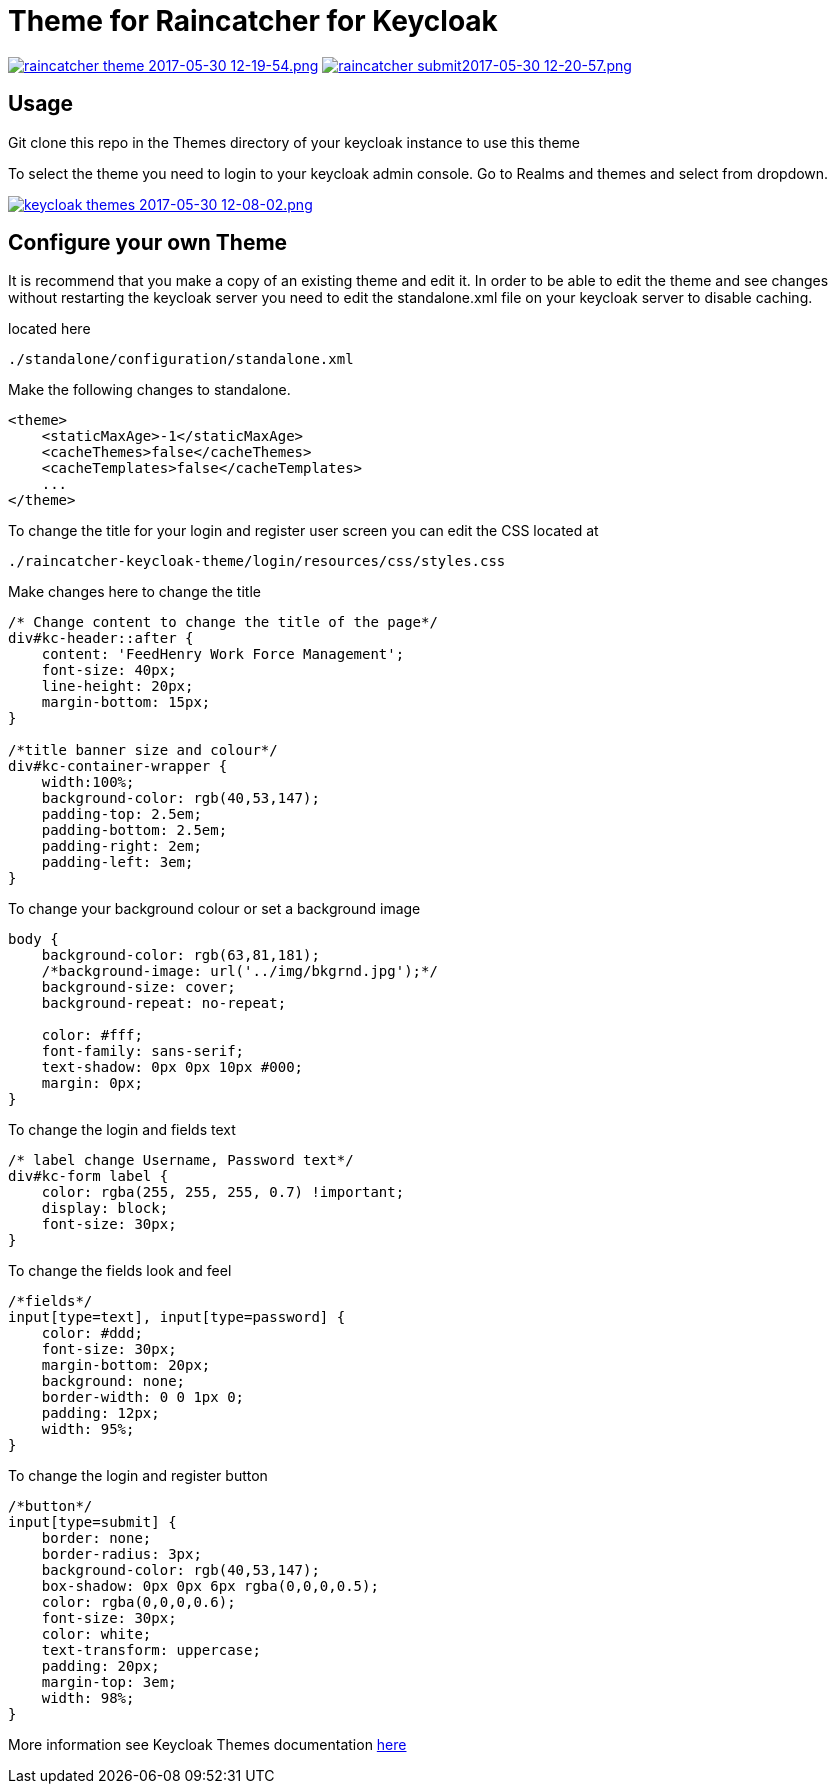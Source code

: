 [[theme-for-raincatcher-for-keycloak]]
= Theme for Raincatcher for Keycloak

https://postimg.org/image/6z3kxuybj/[image:https://s11.postimg.org/kg0jgq8n7/raincatcher_theme_2017-05-30_12-19-54.png[raincatcher
theme 2017-05-30 12-19-54.png]]
https://postimg.org/image/5xey2irtj/[image:https://s23.postimg.org/ic1q2ujbv/raincatcher_submit2017-05-30_12-20-57.png[raincatcher
submit2017-05-30 12-20-57.png]]

[[usage]]
== Usage

Git clone this repo in the Themes directory of your keycloak instance to use
this theme

To select the theme you need to login to your keycloak admin console. Go to
Realms and themes and select from dropdown.

https://postimg.org/image/ukrt8b1u5/[image:https://s30.postimg.org/oju4b8f81/keycloak_themes_2017-05-30_12-08-02.png[keycloak
themes 2017-05-30 12-08-02.png]]

[[configure-your-own-theme]]
== Configure your own Theme

It is recommend that you make a copy of an existing theme and edit it. In order
to be able to edit the theme and see changes without restarting the keycloak server
you need to edit the standalone.xml file on your keycloak server to disable caching.

located here

....
./standalone/configuration/standalone.xml
....

Make the following changes to standalone.

[source,xml]
----
<theme>
    <staticMaxAge>-1</staticMaxAge>
    <cacheThemes>false</cacheThemes>
    <cacheTemplates>false</cacheTemplates>
    ...
</theme>
----

To change the title for your login and register user screen you can edit the CSS
located at

....
./raincatcher-keycloak-theme/login/resources/css/styles.css
....

Make changes here to change the title

[source,css]
----
/* Change content to change the title of the page*/
div#kc-header::after {
    content: 'FeedHenry Work Force Management';
    font-size: 40px;
    line-height: 20px;
    margin-bottom: 15px;
}

/*title banner size and colour*/
div#kc-container-wrapper {
    width:100%;
    background-color: rgb(40,53,147);
    padding-top: 2.5em;
    padding-bottom: 2.5em;
    padding-right: 2em;
    padding-left: 3em;
}
----

To change your background colour or set a background image

[source,css]
----
body {
    background-color: rgb(63,81,181);
    /*background-image: url('../img/bkgrnd.jpg');*/
    background-size: cover;
    background-repeat: no-repeat;

    color: #fff;
    font-family: sans-serif;
    text-shadow: 0px 0px 10px #000;
    margin: 0px;
}
----

To change the login and fields text

[source,css]
----
/* label change Username, Password text*/
div#kc-form label {
    color: rgba(255, 255, 255, 0.7) !important;
    display: block;
    font-size: 30px;
}
----

To change the fields look and feel

[source,css]
----
/*fields*/
input[type=text], input[type=password] {
    color: #ddd;
    font-size: 30px;
    margin-bottom: 20px;
    background: none;
    border-width: 0 0 1px 0;
    padding: 12px;
    width: 95%;
}
----

To change the login and register button

[source,css]
----
/*button*/
input[type=submit] {
    border: none;
    border-radius: 3px;
    background-color: rgb(40,53,147);
    box-shadow: 0px 0px 6px rgba(0,0,0,0.5);
    color: rgba(0,0,0,0.6);
    font-size: 30px;
    color: white;
    text-transform: uppercase;
    padding: 20px;
    margin-top: 3em;
    width: 98%;
}
----

More information see Keycloak Themes documentation http://www.keycloak.org/docs/latest/server_development/index.html#_themes[here]
